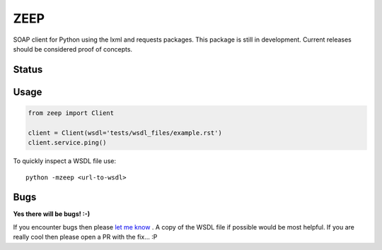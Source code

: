 ZEEP
====

SOAP client for Python using the lxml and requests packages. This package is
still in development. Current releases should be considered proof of concepts.

Status
------
.. image:: https://travis-ci.org/mvantellingen/python-zeep.svg?branch=master
    :target: https://travis-ci.org/mvantellingen/python-zeep

.. image:: http://codecov.io/github/mvantellingen/python-zeep/coverage.svg?branch=master 
    :target: http://codecov.io/github/mvantellingen/python-zeep?branch=master

.. image:: https://img.shields.io/pypi/v/zeep.svg
    :target: https://pypi.python.org/pypi/zeep/

.. image:: https://requires.io/github/mvantellingen/python-zeep/requirements.svg?branch=master
     :target: https://requires.io/github/mvantellingen/python-zeep/requirements/?branch=master


Usage
-----
.. code-block:: python

    from zeep import Client

    client = Client(wsdl='tests/wsdl_files/example.rst')
    client.service.ping()


To quickly inspect a WSDL file use::

    python -mzeep <url-to-wsdl>


Bugs
----

**Yes there will be bugs! :-)**

If you encounter bugs then please `let me know`_ . A copy of the WSDL file if
possible would be most helpful. If you are really cool then please open a PR
with the fix... :P


.. _let me know: https://github.com/mvantellingen/python-zeep/issues



